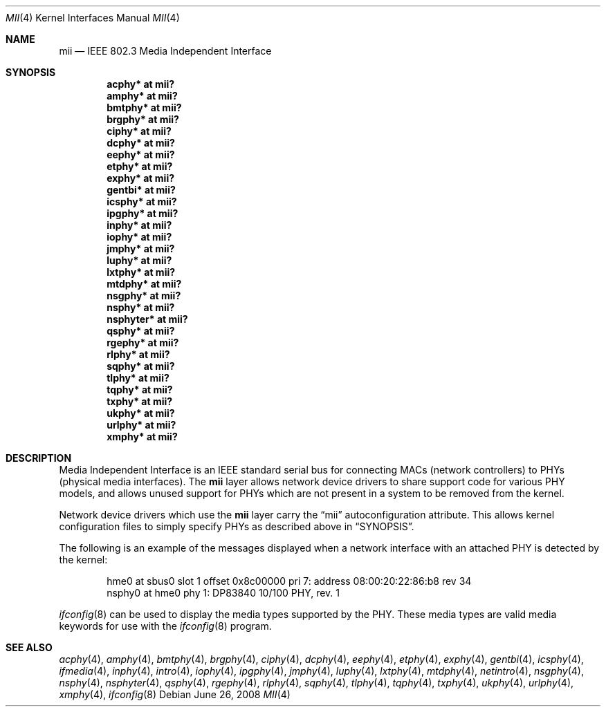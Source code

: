 .\"	$OpenBSD: mii.4,v 1.26 2008/06/26 05:42:06 ray Exp $
.\"	$NetBSD: mii.4,v 1.1 1998/11/04 05:21:50 thorpej Exp $
.\"
.\" Copyright (c) 1998 The NetBSD Foundation, Inc.
.\" All rights reserved.
.\"
.\" This code is derived from software contributed to The NetBSD Foundation
.\" by Jason R. Thorpe of the Numerical Aerospace Simulation Facility,
.\" NASA Ames Research Center.
.\"
.\" Redistribution and use in source and binary forms, with or without
.\" modification, are permitted provided that the following conditions
.\" are met:
.\" 1. Redistributions of source code must retain the above copyright
.\"    notice, this list of conditions and the following disclaimer.
.\" 2. Redistributions in binary form must reproduce the above copyright
.\"    notice, this list of conditions and the following disclaimer in the
.\"    documentation and/or other materials provided with the distribution.
.\"
.\" THIS SOFTWARE IS PROVIDED BY THE NETBSD FOUNDATION, INC. AND CONTRIBUTORS
.\" ``AS IS'' AND ANY EXPRESS OR IMPLIED WARRANTIES, INCLUDING, BUT NOT LIMITED
.\" TO, THE IMPLIED WARRANTIES OF MERCHANTABILITY AND FITNESS FOR A PARTICULAR
.\" PURPOSE ARE DISCLAIMED.  IN NO EVENT SHALL THE FOUNDATION OR CONTRIBUTORS
.\" BE LIABLE FOR ANY DIRECT, INDIRECT, INCIDENTAL, SPECIAL, EXEMPLARY, OR
.\" CONSEQUENTIAL DAMAGES (INCLUDING, BUT NOT LIMITED TO, PROCUREMENT OF
.\" SUBSTITUTE GOODS OR SERVICES; LOSS OF USE, DATA, OR PROFITS; OR BUSINESS
.\" INTERRUPTION) HOWEVER CAUSED AND ON ANY THEORY OF LIABILITY, WHETHER IN
.\" CONTRACT, STRICT LIABILITY, OR TORT (INCLUDING NEGLIGENCE OR OTHERWISE)
.\" ARISING IN ANY WAY OUT OF THE USE OF THIS SOFTWARE, EVEN IF ADVISED OF THE
.\" POSSIBILITY OF SUCH DAMAGE.
.\"
.Dd $Mdocdate: June 26 2008 $
.Dt MII 4
.Os
.Sh NAME
.Nm mii
.Nd IEEE 802.3 Media Independent Interface
.Sh SYNOPSIS
.Cd "acphy* at mii?"
.Cd "amphy* at mii?"
.Cd "bmtphy* at mii?"
.Cd "brgphy* at mii?"
.Cd "ciphy* at mii?"
.Cd "dcphy* at mii?"
.Cd "eephy* at mii?"
.Cd "etphy* at mii?"
.Cd "exphy* at mii?"
.Cd "gentbi* at mii?"
.Cd "icsphy* at mii?"
.Cd "ipgphy* at mii?"
.Cd "inphy* at mii?"
.Cd "iophy* at mii?"
.Cd "jmphy* at mii?"
.Cd "luphy* at mii?"
.Cd "lxtphy* at mii?"
.Cd "mtdphy* at mii?"
.Cd "nsgphy* at mii?"
.Cd "nsphy* at mii?"
.Cd "nsphyter* at mii?"
.Cd "qsphy* at mii?"
.Cd "rgephy* at mii?"
.Cd "rlphy* at mii?"
.Cd "sqphy* at mii?"
.Cd "tlphy* at mii?"
.Cd "tqphy* at mii?"
.Cd "txphy* at mii?"
.Cd "ukphy* at mii?"
.Cd "urlphy* at mii?"
.Cd "xmphy* at mii?"
.Sh DESCRIPTION
Media Independent Interface is an IEEE standard serial bus for
connecting MACs (network controllers) to PHYs (physical media
interfaces).
The
.Nm
layer allows network device drivers to share support code for
various PHY models, and allows unused support for PHYs which
are not present in a system to be removed from the kernel.
.Pp
Network device drivers which use the
.Nm
layer carry the
.Dq mii
autoconfiguration attribute.
This allows kernel configuration files to simply specify PHYs as
described above in
.Sx SYNOPSIS .
.Pp
The following is an example of the messages displayed when a network
interface with an attached PHY is detected by the kernel:
.Bd -literal -offset indent
hme0 at sbus0 slot 1 offset 0x8c00000 pri 7: address 08:00:20:22:86:b8 rev 34
nsphy0 at hme0 phy 1: DP83840 10/100 PHY, rev. 1
.Ed
.Pp
.Xr ifconfig 8
can be used to display the media types supported by the PHY.
These media types are valid media keywords for use with the
.Xr ifconfig 8
program.
.Sh SEE ALSO
.Xr acphy 4 ,
.Xr amphy 4 ,
.Xr bmtphy 4 ,
.Xr brgphy 4 ,
.Xr ciphy 4 ,
.Xr dcphy 4 ,
.Xr eephy 4 ,
.Xr etphy 4 ,
.Xr exphy 4 ,
.Xr gentbi 4 ,
.Xr icsphy 4 ,
.Xr ifmedia 4 ,
.Xr inphy 4 ,
.Xr intro 4 ,
.Xr iophy 4 ,
.Xr ipgphy 4 ,
.Xr jmphy 4 ,
.Xr luphy 4 ,
.Xr lxtphy 4 ,
.Xr mtdphy 4 ,
.Xr netintro 4 ,
.Xr nsgphy 4 ,
.Xr nsphy 4 ,
.Xr nsphyter 4 ,
.Xr qsphy 4 ,
.Xr rgephy 4 ,
.Xr rlphy 4 ,
.Xr sqphy 4 ,
.Xr tlphy 4 ,
.Xr tqphy 4 ,
.Xr txphy 4 ,
.Xr ukphy 4 ,
.Xr urlphy 4 ,
.Xr xmphy 4 ,
.Xr ifconfig 8
